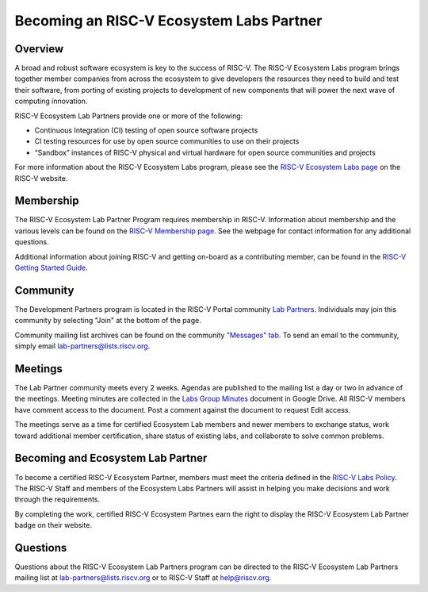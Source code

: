 ==========================================
Becoming an RISC-V Ecosystem Labs Partner
==========================================

++++++++++++++++++++++++++++++++++++++++++
Overview
++++++++++++++++++++++++++++++++++++++++++

A broad and robust software ecosystem is key to the success of RISC-V.
The RISC-V Ecosystem Labs program
brings together member companies from across the ecosystem to give developers the
resources they need to build and test their software, from porting of existing
projects to development of new components that will power the next wave of computing
innovation.

RISC-V Ecosystem Lab Partners provide one or more of the following:

- Continuous Integration (CI) testing of open source software projects
- CI testing resources for use by open source communities to use on their projects
- “Sandbox” instances of RISC-V physical and virtual hardware for open source communities and projects

For more information about the RISC-V Ecosystem Labs program, please see the
`RISC-V Ecosystem Labs page <https://riscv.org/risc-v-labs/>`_ on the RISC-V website.

++++++++++++++++++++++++++++++++++++++++++
Membership
++++++++++++++++++++++++++++++++++++++++++

The RISC-V Ecosystem Lab Partner Program requires membership in RISC-V.
Information about membership and the various levels can be found on the
`RISC-V Membership page <https://riscv.org/membership/>`_.  See the webpage
for contact information for any additional questions.

Additional information about joining RISC-V and getting on-board as a 
contributing member, can be found in the 
`RISC-V Getting Started Guide <https://docs.google.com/document/d/1Qjf6BwMmtqTfzftr3WWf2bRv8Cl4f0qZrWWbr0jCBSU/>`_.

++++++++++++++++++++++++++++++++++++++++++
Community
++++++++++++++++++++++++++++++++++++++++++

The Development Partners program is located in the RISC-V Portal community
`Lab Partners <https://lists.riscv.org/g/lab-partners>`_.  Individuals
may join this community by selecting "Join" at the bottom of the page.

Community mailing list archives can be found on the community 
`"Messages" tab <https://lists.riscv.org/g/lab-partners/topics>`_.  To send
an email to the community, simply email 
`lab-partners@lists.riscv.org <mailto:lab-partners@lists.riscv.org>`_.

++++++++++++++++++++++++++++++++++++++++++
Meetings
++++++++++++++++++++++++++++++++++++++++++

The Lab Partner community meets every 2 weeks.  Agendas are published to the mailing list 
a day or two in advance of the meetings.  Meeting minutes are collected in the
`Labs Group Minutes <https://docs.google.com/document/d/1HybKCHVE3KahfEiORgNRcmzVCqqFYVYVOLxjsKMz8gI/>`_
document in Google Drive.  All RISC-V members have comment access to the document.  Post a comment
against the document to request Edit access.

The meetings serve as a time for certified Ecosystem Lab members and newer members to exchange status,
work toward additional member certification, share status of existing labs, and collaborate to solve
common problems.

++++++++++++++++++++++++++++++++++++++++++
Becoming and Ecosystem Lab Partner
++++++++++++++++++++++++++++++++++++++++++

To become a certified RISC-V Ecosystem Partner, members must meet the criteria defined in the
`RISC-V Labs Policy <https://docs.google.com/document/d/1wGpXaGeM1soTCi5rSYpaL8IwdlTHwSZiGc_5oSiJtxk/edit?usp=sharing>`_.
The RISC-V Staff and members of the Ecosystem Labs Partners will assist in helping you make decisions
and work through the requirements.

By completing the work, certified RISC-V Ecosystem Partnes earn the right to display the 
RISC-V Ecosystem Lab Partner badge on their website.

.. image:: https://riscv.org/wp-content/uploads/2023/11/RV-Lab-Partner.png
   :width: 400
   :alt: RISC-V Ecosystem Lab Partner badge

++++++++++++++++++++++++++++++++++++++++++
Questions
++++++++++++++++++++++++++++++++++++++++++

Questions about the RISC-V Ecosystem Lab Partners program can be directed to the RISC-V Ecosystem
Lab Partners mailing list at `lab-partners@lists.riscv.org <mailto:lab-partners@lists.riscv.org>`_ or
to RISC-V Staff at `help@riscv.org <mailto:help@riscv.org>`_.
